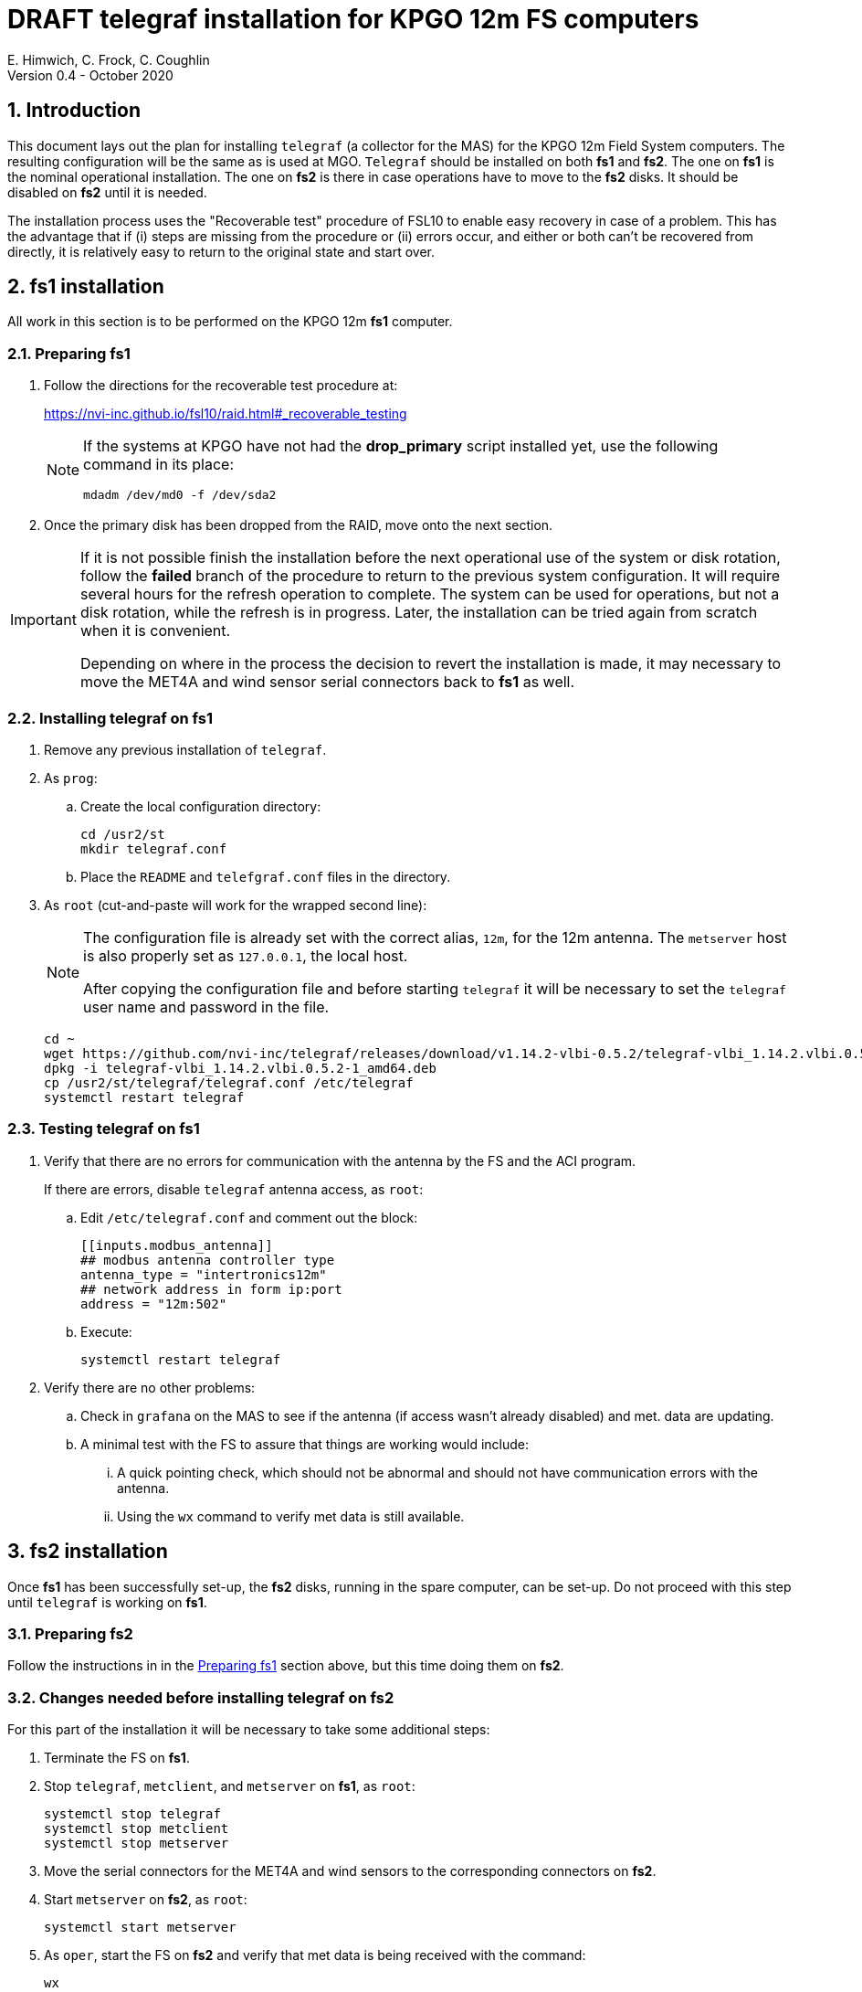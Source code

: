 //
// Copyright (c) 2020 NVI, Inc.
//
// This file is part of the FSL10 Linux distribution.
// (see http://github.com/nvi-inc/fsl10).
//
// This program is free software: you can redistribute it and/or modify
// it under the terms of the GNU General Public License as published by
// the Free Software Foundation, either version 3 of the License, or
// (at your option) any later version.
//
// This program is distributed in the hope that it will be useful,
// but WITHOUT ANY WARRANTY; without even the implied warranty of
// MERCHANTABILITY or FITNESS FOR A PARTICULAR PURPOSE.  See the
// GNU General Public License for more details.
//
// You should have received a copy of the GNU General Public License
// along with this program. If not, see <http://www.gnu.org/licenses/>.
//

= DRAFT telegraf installation for KPGO 12m FS computers
E. Himwich, C. Frock, C. Coughlin
Version 0.4 - October 2020

:sectnums:

:toc:
== Introduction

This document lays out the plan for installing `telegraf` (a collector
for the MAS) for the KPGO 12m Field System computers.  The resulting
configuration will be the same as is used at MGO.  `Telegraf` should
be installed on both *fs1* and *fs2*. The one on *fs1* is the nominal
operational installation. The one on *fs2* is there in case operations
have to move to the *fs2* disks. It should be disabled on *fs2* until
it is needed.

The installation process uses the "Recoverable test" procedure of
FSL10 to enable easy recovery in case of a problem. This has the
advantage that if (i) steps are missing from the procedure or (ii)
errors occur, and either or both can't be recovered from directly, it
is relatively easy to return to the original state and start over.

== fs1 installation

All work in this section is to be performed on the KPGO 12m *fs1*
computer.

=== Preparing fs1

. Follow the directions for the recoverable test procedure at:

+
https://nvi-inc.github.io/fsl10/raid.html#_recoverable_testing
+
[NOTE]
====
If the systems at KPGO have not had the *drop_primary* script
installed yet, use the following command in its place:

    mdadm /dev/md0 -f /dev/sda2
====

. Once the primary disk has been dropped from the RAID, move onto the
next section.

[IMPORTANT]
====
If it is not possible finish the installation before the
next operational use of the system or disk rotation, follow the
*failed* branch of the procedure to return to the previous system
configuration. It will require several hours for the refresh operation
to complete. The system can be used for operations, but not a disk
rotation, while the refresh is in progress. Later, the installation
can be tried again from scratch when it is convenient.

Depending on where in the process the decision to revert the
installation is made, it may necessary to move the MET4A and wind
sensor serial connectors back to *fs1* as well.
====

=== Installing telegraf on fs1

. Remove any previous installation of `telegraf`.

. As `prog`:

.. Create the local configuration directory:

+
   cd /usr2/st
   mkdir telegraf.conf

.. Place the `README` and `telefgraf.conf` files in the directory.

. As `root` (cut-and-paste will work for the wrapped second line):
+
[NOTE]
====
The configuration file is already set with the correct alias, `12m`, for
the 12m antenna. The `metserver` host is also properly set as `127.0.0.1`, the local host.

After copying the configuration file and before starting `telegraf` it will be necessary to set the `telegraf` user name and password in the file.
====

+
    cd ~
    wget https://github.com/nvi-inc/telegraf/releases/download/v1.14.2-vlbi-0.5.2/telegraf-vlbi_1.14.2.vlbi.0.5.2-1_amd64.deb
    dpkg -i telegraf-vlbi_1.14.2.vlbi.0.5.2-1_amd64.deb
    cp /usr2/st/telegraf/telegraf.conf /etc/telegraf
    systemctl restart telegraf

=== Testing telegraf on fs1

. Verify that there are no errors for communication with the antenna by the FS and the ACI program.
+
If there are errors, disable `telegraf` antenna access, as `root`:
+
.. Edit `/etc/telegraf.conf` and comment out the block:
+

    [[inputs.modbus_antenna]]
    ## modbus antenna controller type
    antenna_type = "intertronics12m"
    ## network address in form ip:port
    address = "12m:502"
+
.. Execute:
+

    systemctl restart telegraf


. Verify there are no other problems:

.. Check in `grafana` on the MAS to see if the antenna (if access wasn't already disabled) and met. data are updating.
+
.. A minimal test with the FS to assure that things are working would include:

+

... A quick pointing check, which should not be abnormal and should not have communication errors with the antenna.

+

... Using the `wx` command to verify met data is still available.

== fs2 installation

Once *fs1* has been successfully set-up, the *fs2* disks, running in
the spare computer, can be set-up.  Do not proceed with this step until
`telegraf` is working on *fs1*.

=== Preparing fs2

Follow the instructions in in the <<Preparing fs1>> section above, but this time doing them on *fs2*.

=== Changes needed before installing telegraf on fs2

For this part of the installation it will be necessary to take some additional steps:

. Terminate the FS on *fs1*.
. Stop `telegraf`, `metclient`, and `metserver` on *fs1*, as `root`:

    systemctl stop telegraf
    systemctl stop metclient
    systemctl stop metserver

. Move the serial connectors for the MET4A and wind sensors to the corresponding connectors on *fs2*.

. Start `metserver` on *fs2*, as `root`:

+

    systemctl start metserver

. As `oper`, start the FS on *fs2* and verify that met data is being received with the command:

+
    wx

=== Installing telegraf on fs2

Follow the directions in the <<Installing telegraf on fs1>> section above, but this time performing the steps on *fs2*.

=== Testing telegraf on fs2

Follow the directions in the <<Testing telegraf on fs1>> section above, but this time using *fs2*.

NOTE: If `telegraf` antenna access had to be disabled on *fs1* to eliminate communication errors, it is expected that this will be needed on *fs2* as well.

== Finishing up

The sections covers the steps to follow once `telegraf` has been tested successfully on _both_ *fs1* and *fs2*

=== Finalizing fs2

. Terminate the FS on *fs2*.
. Stop `telegraf` and `metserver` on *fs2*, as `root`:

    systemctl stop telegraf
    systemctl stop metserver

. Disable `telegraf` on *fs2*, as `root`:

    systemctl disable telegraf

. Follow the *successful* steps in the recoverable test procedure:

+
https://nvi-inc.github.io/fsl10/raid.html#_recoverable_testing

=== Finalizing fs1

. Move the serial connectors for the MET4A and wind sensors to the original connectors on *fs1*.
. Start `metserver`, `telegraf` and `metclient` on *fs1*, as `root`:

    systemctl start metserver
    systemctl start telegraf
    systemctl start metclient

. Start the FS on *fs1*.
. Repeat the second step (Verify there are no other problems) in <<Testing telegraf on fs1>>
. If everything is still working, follow the *successful* steps in the recoverable test procedure:

+
https://nvi-inc.github.io/fsl10/raid.html#_recoverable_testing
